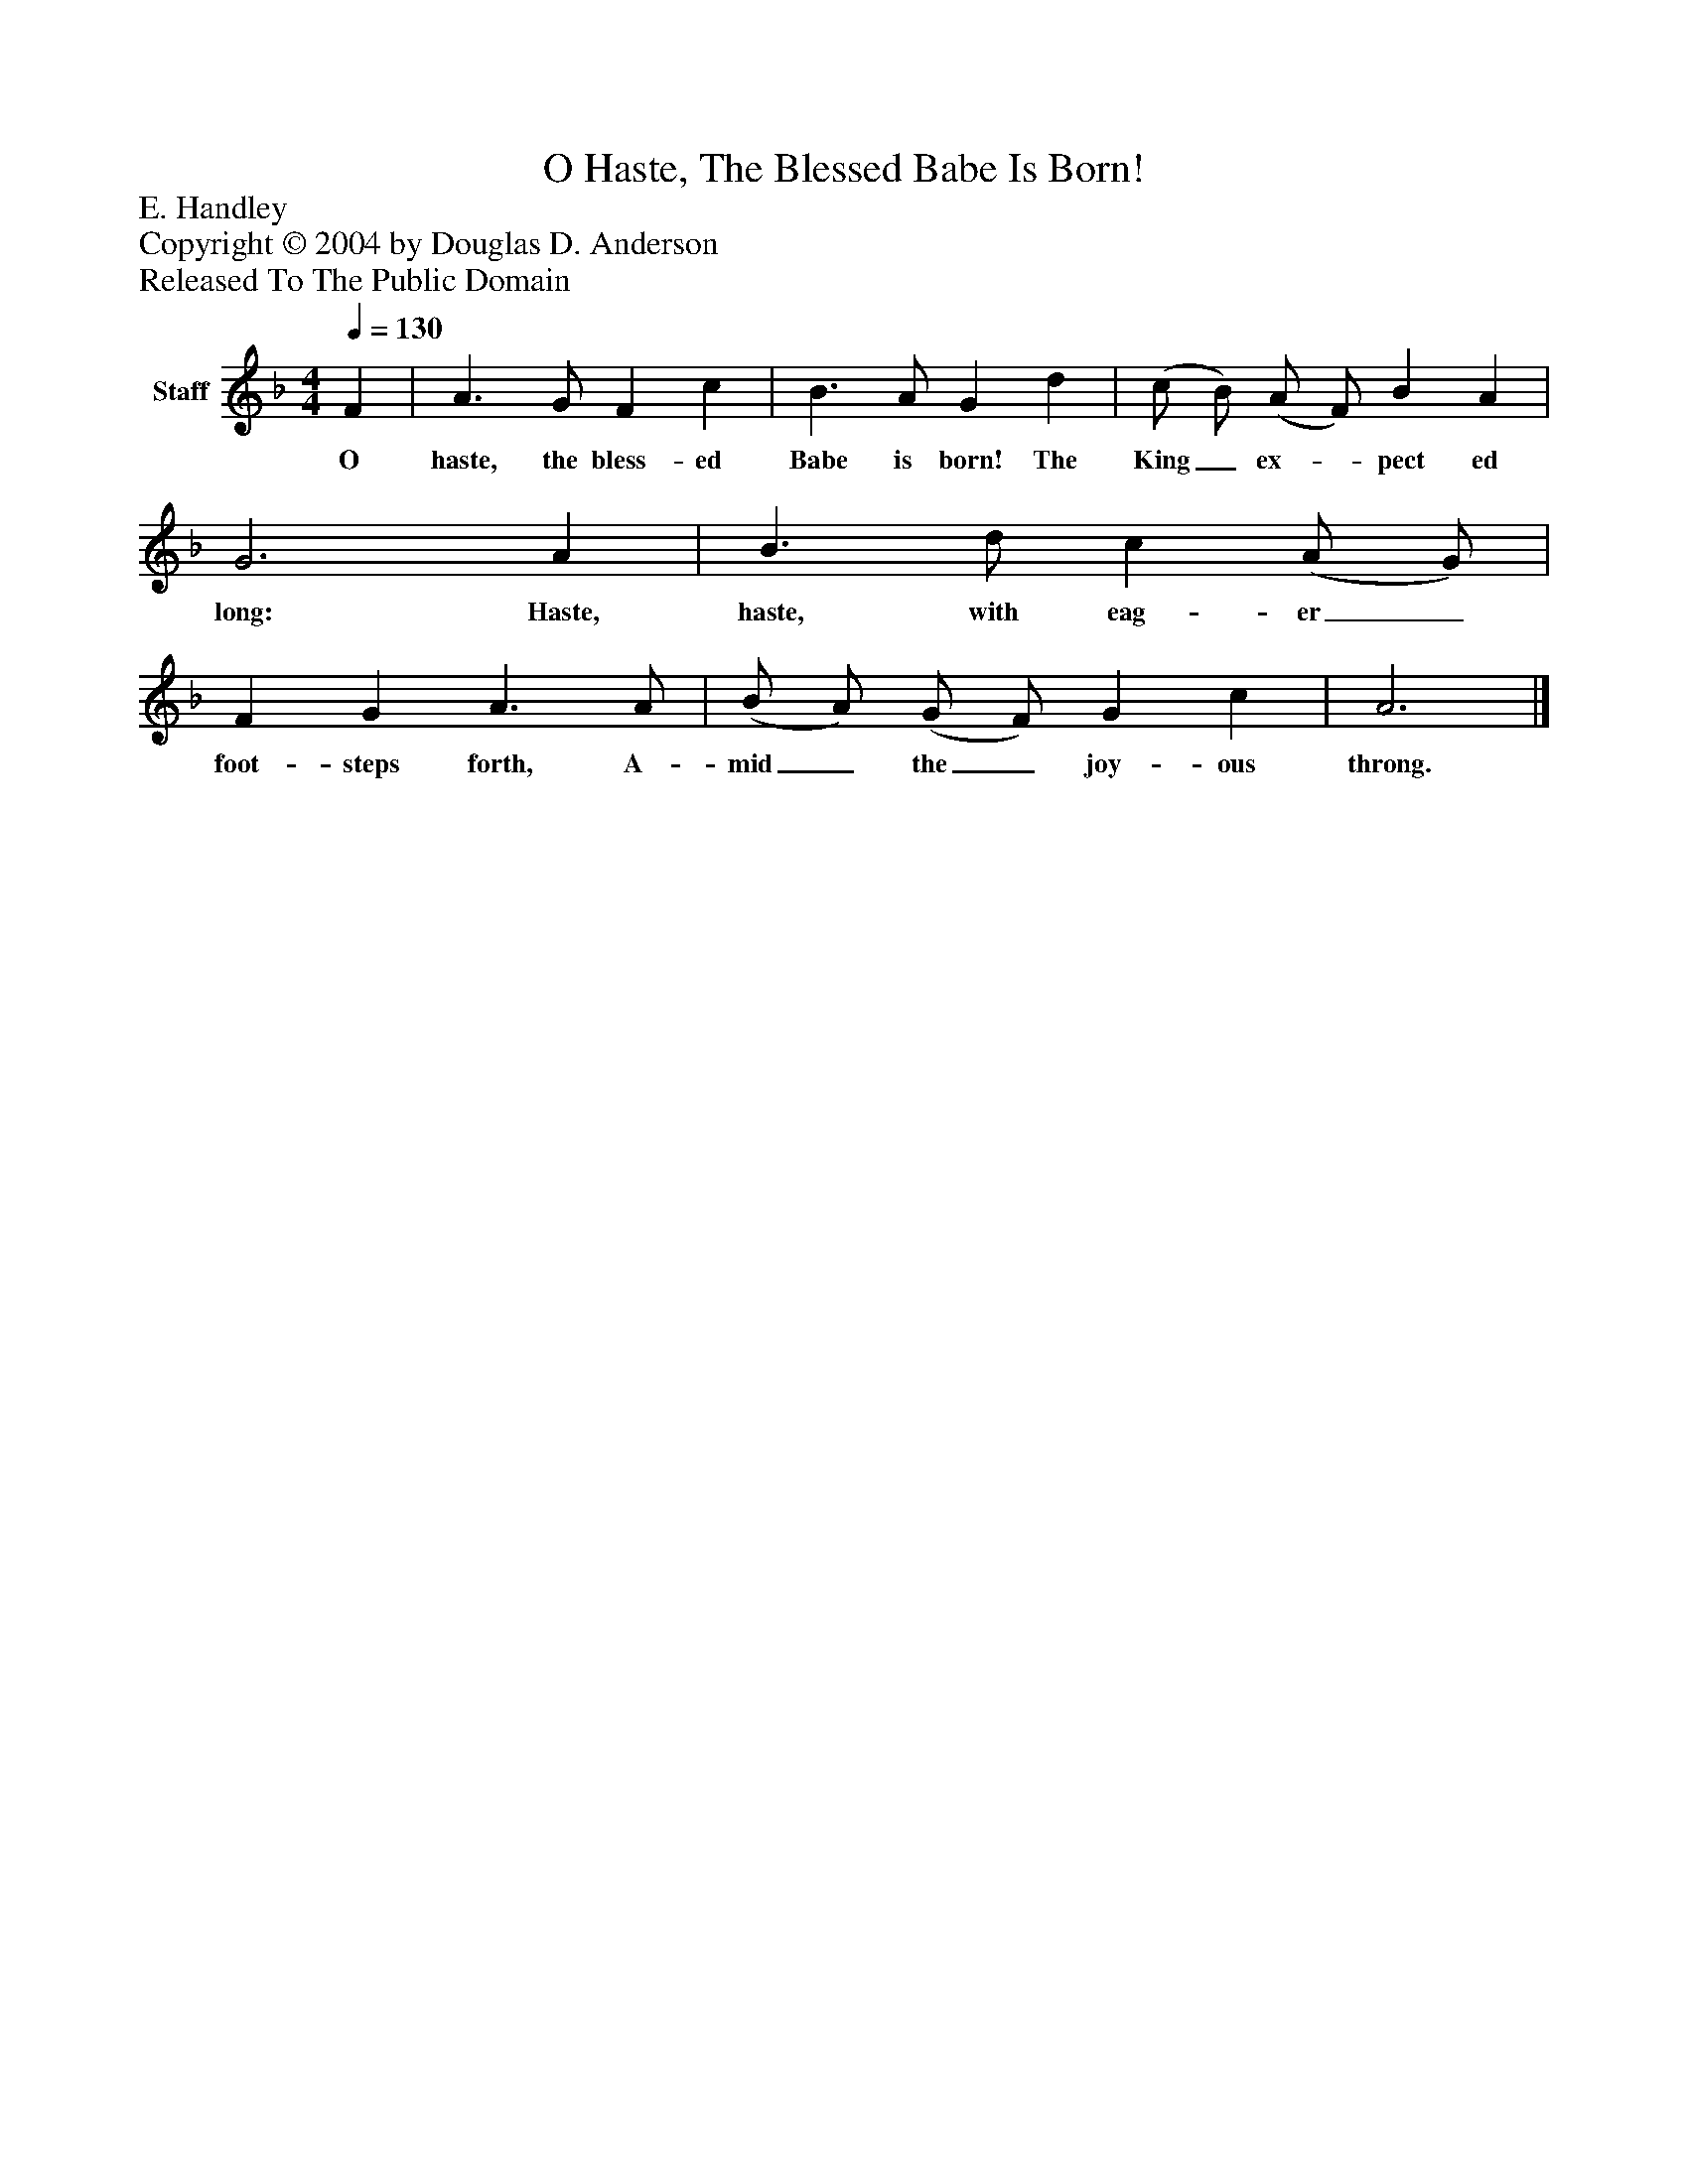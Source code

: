 %%abc-creator mxml2abc 1.4
%%abc-version 2.0
%%continueall true
%%titletrim true
%%titleformat A-1 T C1, Z-1, S-1
X: 0
T: O Haste, The Blessed Babe Is Born!
Z: E. Handley
Z: Copyright © 2004 by Douglas D. Anderson
Z: Released To The Public Domain
L: 1/4
M: 4/4
Q: 1/4=130
V: P1 name="Staff"
%%MIDI program 1 19
K: F
[V: P1]  F | A3/ G/ F c | B3/ A/ G d | (c/ B/) (A/ F/) B A | G3 A | B3/ d/ c (A/ G/) | F G A3/ A/ | (B/ A/) (G/ F/) G c | A3|]
w: O haste, the bless- ed Babe is born! The King_ ex-_ pect ed long: Haste, haste, with eag- er_ foot- steps forth, A- mid_ the_ joy- ous throng.

